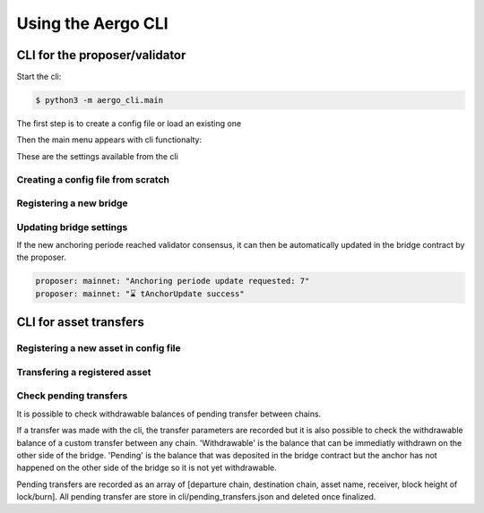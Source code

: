 Using the Aergo CLI
======================
CLI for the proposer/validator
------------------------------
Start the cli:

.. code-block:: bash

    $ python3 -m aergo_cli.main


The first step is to create a config file or load an existing one

.. image:: images/step0.png

Then the main menu appears with cli functionalty:

.. image:: images/step1.png

These are the settings available from the cli

.. image:: images/step2.png


Creating a config file from scratch
^^^^^^^^^^^^^^^^^^^^^^^^^^^^^^^^^^^

.. image:: images/scratch.png


Registering a new bridge
^^^^^^^^^^^^^^^^^^^^^^^^

.. image:: images/register_bridge.png

Updating bridge settings
^^^^^^^^^^^^^^^^^^^^^^^^

.. image:: images/t_anchor_update.png

If the new anchoring periode reached validator consensus, 
it can then be automatically updated in the bridge contract by the proposer.

.. code-block:: bash

    proposer: mainnet: "Anchoring periode update requested: 7"
    proposer: mainnet: "⌛ tAnchorUpdate success"


CLI for asset transfers
-----------------------

Registering a new asset in config file
^^^^^^^^^^^^^^^^^^^^^^^^^^^^^^^^^^^^^^

.. image:: images/register_asset.png


Transfering a registered asset
^^^^^^^^^^^^^^^^^^^^^^^^^^^^^^

.. image:: images/initiate.png

.. image:: images/finalize.png


Check pending transfers
^^^^^^^^^^^^^^^^^^^^^^^

It is possible to check withdrawable balances of pending transfer between chains.

.. image:: images/pending.png

If a transfer was made with the cli, the transfer parameters are recorded but it is also
possible to check the withdrawable balance of a custom transfer between any chain.
'Withdrawable' is the balance that can be immediatly withdrawn on the other side of the bridge.
'Pending' is the balance that was deposited in the bridge contract but the anchor has not 
happened on the other side of the bridge so it is not yet withdrawable.

Pending transfers are recorded as an array of [departure chain, destination chain, asset name, receiver, block height of lock/burn].
All pending transfer are store in cli/pending_transfers.json and deleted once finalized.
